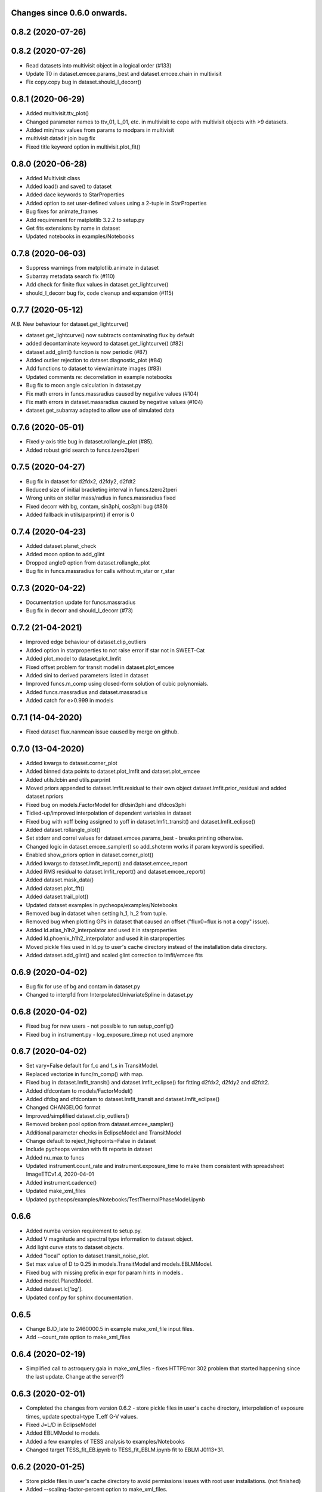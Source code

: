 Changes since 0.6.0 onwards.
~~~~~~~~~~~~~~~~~~~~~~~~~~~~

0.8.2 (2020-07-26)
~~~~~~~~~~~~~~~~~~

0.8.2 (2020-07-26)
~~~~~~~~~~~~~~~~~~
* Read datasets into multivisit object in a logical order (#133)
* Update T0 in dataset.emcee.params_best and dataset.emcee.chain in multivisit
* Fix copy.copy bug in dataset.should_I_decorr() 

0.8.1 (2020-06-29)
~~~~~~~~~~~~~~~~~~
* Added multivisit.ttv_plot()
* Changed parameter names to ttv_01, L_01, etc. in multivisit to cope with
  multivisit objects with >9 datasets.
* Added min/max values from params to modpars in multivisit
* multivisit datadir join bug fix
* Fixed title keyword option in multivisit.plot_fit()

0.8.0 (2020-06-28)
~~~~~~~~~~~~~~~~~~
* Added Multivisit class
* Added load() and save() to dataset
* Added dace keywords to StarProperties
* Added option to set user-defined values using a 2-tuple in StarProperties 
* Bug fixes for animate_frames 
* Add requirement for matplotlib 3.2.2 to setup.py
* Get fits extensions by name in dataset
* Updated notebooks in examples/Notebooks

0.7.8 (2020-06-03)
~~~~~~~~~~~~~~~~~~
* Suppress warnings from matplotlib.animate in dataset
* Subarray metadata search fix (#110)
* Add check for finite flux values in dataset.get_lightcurve()
* should_I_decorr bug fix, code cleanup and expansion (#115)
  
0.7.7 (2020-05-12)
~~~~~~~~~~~~~~~~~~
*N.B.* New behaviour for dataset.get_lightcurve()

* dataset.get_lightcurve() now subtracts contaminating flux by default
* added decontaminate keyword to dataset.get_lightcurve() (#82)
* dataset.add_glint() function is now  periodic (#87)
* Added outlier rejection to dataset.diagnostic_plot (#84)
* Add functions to dataset to view/animate images (#83)
* Updated comments re: decorrelation in example notebooks 
* Bug fix to moon angle calculation in dataset.py
* Fix math errors in funcs.massradius caused by negative values (#104)
* Fix math errors in dataset.massradius caused by negative values (#104)
* dataset.get_subarray adapted to allow use of simulated data

0.7.6 (2020-05-01)
~~~~~~~~~~~~~~~~~~
* Fixed y-axis title bug in dataset.rollangle_plot (#85).
* Added robust grid search to funcs.tzero2tperi

0.7.5 (2020-04-27)
~~~~~~~~~~~~~~~~~~
* Bug fix in dataset for d2fdx2, d2fdy2, d2fdt2
* Reduced size of initial bracketing interval in funcs.tzero2tperi
* Wrong units on stellar mass/radius in funcs.massradius fixed
* Fixed decorr with bg, contam, sin3phi, cos3phi bug (#80)
* Added fallback in utils/parprint() if error is 0

0.7.4 (2020-04-23)
~~~~~~~~~~~~~~~~~~
* Added dataset.planet_check
* Added moon option to add_glint
* Dropped angle0 option from dataset.rollangle_plot
* Bug fix in funcs.massradius for calls without m_star or r_star

0.7.3 (2020-04-22)
~~~~~~~~~~~~~~~~~~
* Documentation update for funcs.massradius
* Bug fix in decorr and should_I_decorr (#73)

0.7.2 (21-04-2021)
~~~~~~~~~~~~~~~~~~
* Improved edge behaviour of dataset.clip_outliers
* Added option in starproperties to not raise error if star not in SWEET-Cat
* Added plot_model to dataset.plot_lmfit
* Fixed offset problem for transit model in dataset.plot_emcee
* Added sini to derived parameters listed in dataset
* Improved funcs.m_comp using closed-form solution of cubic polynomials.
* Added funcs.massradius and dataset.massradius
* Added catch for e>0.999 in models

0.7.1 (14-04-2020)
~~~~~~~~~~~~~~~~~~
* Fixed dataset flux.nanmean issue caused by merge on github.

0.7.0 (13-04-2020)
~~~~~~~~~~~~~~~~~~
* Added kwargs to dataset.corner_plot
* Added binned data points to dataset.plot_lmfit and dataset.plot_emcee
* Added utils.lcbin and utils.parprint
* Moved priors appended to dataset.lmfit.residual to their own object
  dataset.lmfit.prior_residual and added dataset.npriors
* Fixed bug on models.FactorModel for dfdsin3phi and dfdcos3phi
* Tidied-up/improved interpolation of dependent variables in dataset
* Fixed bug with xoff being assigned to yoff in dataset.lmfit_transit() and
  dataset.lmfit_eclipse()
* Added dataset.rollangle_plot()
* Set stderr and correl values for dataset.emcee.params_best - breaks printing
  otherwise.
* Changed logic in dataset.emcee_sampler() so add_shoterm works if param
  keyword is specified.
* Enabled show_priors option in dataset.corner_plot()
* Added kwargs to dataset.lmfit_report() and dataset.emcee_report
* Added RMS residual to dataset.lmfit_report() and dataset.emcee_report()
* Added dataset.mask_data()
* Added dataset.plot_fft()
* Added dataset.trail_plot()
* Updated dataset examples in pycheops/examples/Notebooks
* Removed bug in dataset when setting h_1, h_2 from tuple.
* Removed bug when plotting GPs in dataset that caused an offset ("flux0=flux
  is not a copy" issue).
* Added ld.atlas_h1h2_interpolator and used it in starproperties
* Added ld.phoenix_h1h2_interpolator and used it in starproperties
* Moved pickle files used in ld.py to user's cache directory instead of the
  installation data directory.
* Added dataset.add_glint() and scaled glint correction to lmfit/emcee fits

0.6.9 (2020-04-02)
~~~~~~~~~~~~~~~~~~
* Bug fix for use of bg and contam in dataset.py 
* Changed to interp1d from InterpolatedUnivariateSpline in dataset.py

0.6.8 (2020-04-02)
~~~~~~~~~~~~~~~~~~
* Fixed bug for new users - not possible to run setup_config()
* Fixed bug in instrument.py - log_exposure_time.p not used anymore

0.6.7 (2020-04-02)
~~~~~~~~~~~~~~~~~~
* Set vary=False default for f_c and f_s in TransitModel.
* Replaced vectorize in func/m_comp() with map.
* Fixed bug in dataset.lmfit_transit() and dataset.lmfit_eclipse() for fitting 
  d2fdx2, d2fdy2 and d2fdt2.
* Added dfdcontam to models/FactorModel() 
* Added dfdbg and dfdcontam to dataset.lmfit_transit and dataset.lmfit_eclipse()
* Changed CHANGELOG format
* Improved/simplified dataset.clip_outliers()
* Removed broken pool option from dataset.emcee_sampler()
* Additional parameter checks in EclipseModel and TransitModel
* Change default to reject_highpoints=False in dataset
* Include pycheops version with fit reports in dataset
* Added nu_max to funcs
* Updated instrument.count_rate and instrument.exposure_time to make them
  consistent with spreadsheet ImageETCv1.4, 2020-04-01
* Added instrument.cadence()
* Updated make_xml_files
* Updated pycheops/examples/Notebooks/TestThermalPhaseModel.ipynb 

0.6.6
~~~~~
* Added numba version requirement to setup.py.
* Added V magnitude and spectral type information to dataset object.
* Add light curve stats to dataset objects.
* Added "local" option to dataset.transit_noise_plot.
* Set max value of D to 0.25 in models.TransitModel and models.EBLMModel.
* Fixed bug with missing prefix in expr for param hints in models..
* Added model.PlanetModel.
* Added dataset.lc['bg'].
* Updated conf.py for sphinx documentation.

0.6.5
~~~~~~
* Change BJD_late to 2460000.5 in example make_xml_file input files.
* Add --count_rate option to make_xml_files

0.6.4  (2020-02-19)
~~~~~~~~~~~~~~~~~~~
* Simplified call to astroquery.gaia in make_xml_files - fixes HTTPError 302
  problem that started happening since the last update. Change at the server(?)

0.6.3 (2020-02-01)
~~~~~~~~~~~~~~~~~~
* Completed the changes from version 0.6.2 - store pickle files in user's cache
  directory, interpolation of exposure times, update spectral-type T_eff G-V
  values.
* Fixed J=L/D in EclipseModel
* Added EBLMModel to models.
* Added a few examples of TESS analysis to  examples/Notebooks
* Changed target TESS_fit_EB.ipynb to TESS_fit_EBLM.ipynb  fit to EBLM J0113+31.

0.6.2 (2020-01-25)
~~~~~~~~~~~~~~~~~~
* Store pickle files in user's cache directory to avoid permissions issues
  with root user installations. (not finished)
* Added --scaling-factor-percent option to make_xml_files.
* Fix bug in make_xml_files where T_exp is stored as an integer - now float
* Improved interpolation of exposure times. (not finished)
* Updated spectral-type T_eff G-V values in make_xml_files (not finished)
* Bug fix for cases where log_g, [Fe/H] not defined in sweetcat.
* Add option for user-defined parameters in starproperties.

0.6.1 (2019-11-22)
~~~~~~~~~~~~~~~~~~
* Remove error message if there is no imagette data in the dataset.
* Remove DACE import warning in dataset
* Added calculation of prior on P(D, W, b) for transit/eclipse fitting assuming
  uniform priors on cos(i), log(k) and log(a/R*).  

0.6.0 (2019-11-06)
~~~~~~~~~~~~~~~~~~
* Generate pickle files in data directory at run time when first needed. 
* Single-source version number from pycheops/VERSION
* Removed stagger_claret_interpolator and stagger_mugrid_interpolator from ld.

